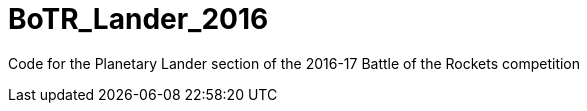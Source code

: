 =  BoTR_Lander_2016

Code for the Planetary Lander section of the 2016-17 Battle of the Rockets competition

